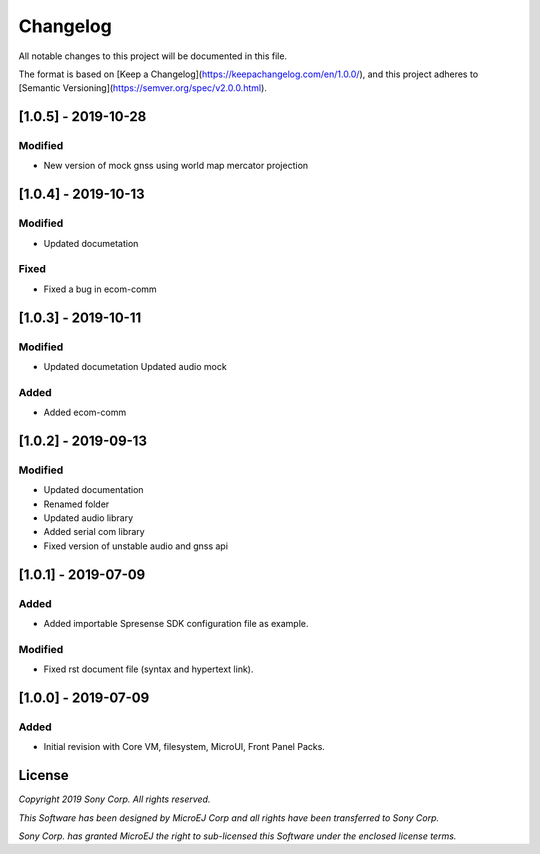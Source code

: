 ..
    Markdown
..

Changelog
=========
All notable changes to this project will be documented in this file.

The format is based on [Keep a Changelog](https://keepachangelog.com/en/1.0.0/),
and this project adheres to [Semantic Versioning](https://semver.org/spec/v2.0.0.html).

[1.0.5] - 2019-10-28
---------------------

Modified
````````
- New version of mock gnss using world map mercator projection

[1.0.4] - 2019-10-13
---------------------

Modified
````````
- Updated documetation

Fixed
````````
- Fixed a bug in ecom-comm

[1.0.3] - 2019-10-11
---------------------

Modified
````````
- Updated documetation
  Updated audio mock

Added
`````````
- Added ecom-comm

[1.0.2] - 2019-09-13
---------------------

Modified
````````
- Updated documentation
- Renamed folder
- Updated audio library
- Added serial com library
- Fixed version of unstable audio and gnss api


[1.0.1] - 2019-07-09
--------------------

Added
`````````
- Added importable Spresense SDK configuration file as example.

Modified
````````
- Fixed rst document file (syntax and hypertext link).

[1.0.0] - 2019-07-09
--------------------

Added
`````````
- Initial revision with Core VM, filesystem, MicroUI, Front Panel Packs.

License
-------
*Copyright 2019 Sony Corp. All rights reserved.*

*This Software has been designed by MicroEJ Corp and all rights have been transferred to Sony Corp.*

*Sony Corp. has granted MicroEJ the right to sub-licensed this Software under the enclosed license terms.*
